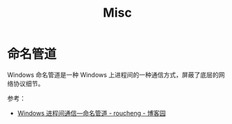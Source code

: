 #+TITLE:      Misc

* 目录                                                    :TOC_4_gh:noexport:
- [[#命名管道][命名管道]]

* 命名管道
  Windows 命名管道是一种 Windows 上进程间的一种通信方式，屏蔽了底层的网络协议细节。
  
  参考：
  + [[https://www.cnblogs.com/roucheng/p/windowsguandao.html][Windows 进程间通信—命名管道 - roucheng - 博客园]]

